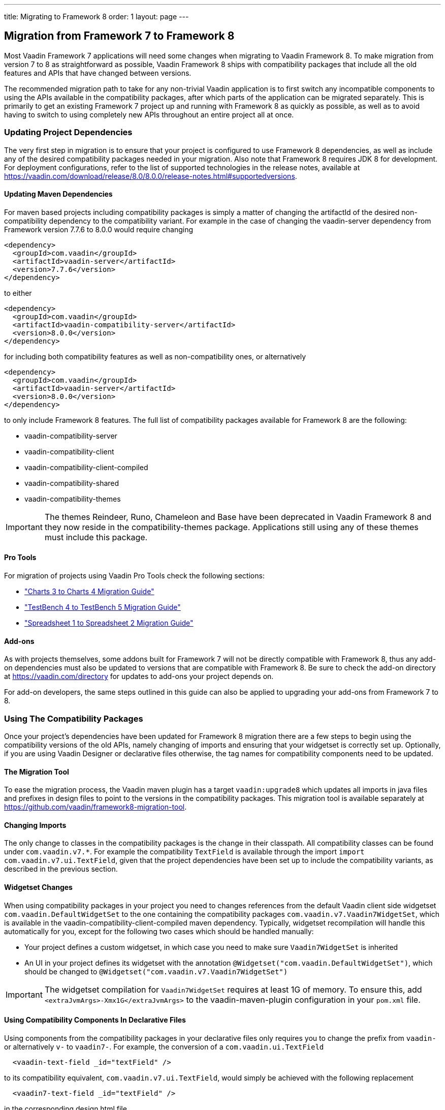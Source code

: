 ---
title: Migrating to Framework 8
order: 1
layout: page
---
[[migration]]
== Migration from Framework 7 to Framework 8

Most Vaadin Framework 7 applications will need some changes when migrating to Vaadin Framework 8.
To make migration from version 7 to 8 as straightforward as possible, Vaadin Framework 8 ships with compatibility packages that include all the old features and APIs that have changed between versions.

The recommended migration path to take for any non-trivial Vaadin application is to first switch any incompatible components to using the APIs available in the compatibility packages, after which parts of the application can be migrated separately.
This is primarily to get an existing Framework 7 project up and running with Framework 8 as quickly as possible, as well as to avoid having to switch to using completely new APIs throughout an entire project all at once.

=== Updating Project Dependencies

The very first step in migration is to ensure that your project is configured to use Framework 8 dependencies, as well as include any of the desired compatibility packages needed in your migration.
Also note that Framework 8 requires JDK 8 for development.
For deployment configurations, refer to the list of supported technologies in the release notes, available at link:https://vaadin.com/download/release/8.0/8.0.0/release-notes.html#supportedversions[].

==== Updating Maven Dependencies

For maven based projects including compatibility packages is simply a matter of changing the artifactId of the desired non-compatibility dependency to the compatibility variant.
For example in the case of changing the vaadin-server dependency from Framework version 7.7.6 to 8.0.0 would require changing

```xml
<dependency>
  <groupId>com.vaadin</groupId>
  <artifactId>vaadin-server</artifactId>
  <version>7.7.6</version>
</dependency>
```

to either

```xml
<dependency>
  <groupId>com.vaadin</groupId>
  <artifactId>vaadin-compatibility-server</artifactId>
  <version>8.0.0</version>
</dependency>
```

for including both compatibility features as well as non-compatibility ones, or alternatively

```xml
<dependency>
  <groupId>com.vaadin</groupId>
  <artifactId>vaadin-server</artifactId>
  <version>8.0.0</version>
</dependency>
```

to only include Framework 8 features.
The full list of compatibility packages available for Framework 8 are the following:

* vaadin-compatibility-server
* vaadin-compatibility-client
* vaadin-compatibility-client-compiled
* vaadin-compatibility-shared
* vaadin-compatibility-themes

IMPORTANT: The themes Reindeer, Runo, Chameleon and Base have been deprecated in Vaadin Framework 8 and they now reside in the compatibility-themes package.
Applications still using any of these themes must include this package.

==== Pro Tools

For migration of projects using Vaadin Pro Tools check the following sections:

* <<dummy/../../../charts/java-api/charts-migration-vaadin8.asciidoc#charts4.migration, "Charts 3 to Charts 4 Migration Guide">> 

* <<dummy/../../../testbench/testbench-migration.asciidoc#testbench.migration, "TestBench 4 to TestBench 5 Migration Guide">> 

* <<dummy/../../../spreadsheet/spreadsheet-migration-vaaadin8.asciidoc#spreadsheet.migration, "Spreadsheet 1 to Spreadsheet 2 Migration Guide">> 

==== Add-ons

As with projects themselves, some addons built for Framework 7 will not be directly compatible with Framework 8, thus any add-on dependencies must also be updated to versions that are compatible with Framework 8.
Be sure to check the add-on directory at link:https://vaadin.com/directory[] for updates to add-ons your project depends on.

For add-on developers, the same steps outlined in this guide can also be applied to upgrading your add-ons from Framework 7 to 8.

=== Using The Compatibility Packages

Once your project's dependencies have been updated for Framework 8 migration there are a few steps to begin using the compatibility versions of the old APIs, namely changing of imports and ensuring that your widgetset is correctly set up.
Optionally, if you are using Vaadin Designer or declarative files otherwise, the tag names for compatibility components need to be updated.

==== The Migration Tool

To ease the migration process, the Vaadin maven plugin has a target `vaadin:upgrade8` which updates all
imports in java files and prefixes in design files to point to the versions in the compatibility packages.
This migration tool is available separately at link:https://github.com/vaadin/framework8-migration-tool[].

==== Changing Imports

The only change to classes in the compatibility packages is the change in their classpath. All compatibility classes can be found under `com.vaadin.v7.*`.
For example the compatibility `TextField` is available through the import `import com.vaadin.v7.ui.TextField`, given that the project dependencies have been set up to include the compatibility variants, as described in the previous section.

==== Widgetset Changes

When using compatibility packages in your project you need to changes references from the default Vaadin client side widgetset `com.vaadin.DefaultWidgetSet` to the one containing the compatibility packages `com.vaadin.v7.Vaadin7WidgetSet`, which is available in the vaadin-compatibility-client-compiled maven dependency.
Typically, widgetset recompilation will handle this automatically for you, except for the following two cases which should be handled manually:

* Your project defines a custom widgetset, in which case you need to make sure `Vaadin7WidgetSet` is inherited
* An UI in your project defines its widgetset with the annotation `@Widgetset("com.vaadin.DefaultWidgetSet")`, which should be changed to `@Widgetset("com.vaadin.v7.Vaadin7WidgetSet")`

IMPORTANT: The widgetset compilation for `Vaadin7WidgetSet` requires at least 1G of memory. To ensure this, add
`<extraJvmArgs>-Xmx1G</extraJvmArgs>` to the vaadin-maven-plugin configuration in your `pom.xml` file.

==== Using Compatibility Components In Declarative Files

Using components from the compatibility packages in your declarative files only requires you to change the prefix from `vaadin-` or alternatively `v-` to `vaadin7-`.
For example, the conversion of a `com.vaadin.ui.TextField`

```html
  <vaadin-text-field _id="textField" />
```

to its compatibility equivalent, `com.vaadin.v7.ui.TextField`, would simply be achieved with the following replacement

```html
  <vaadin7-text-field _id="textField" />
```

in the corresponding design html file.


=== Next Steps

By replacing incompatible components of your application with ones from the compatibility packages your project should now be in a state where it can be compiled and run.
To get started with using the new Framework 8 features it is now only a matter of replacing the usage of compatibility APIs where desired.

Aside from minor API and default changes at the component level, the largest change in Vaadin Framework 8 is its new data model.
Framework 8 no longer uses `Item`, `Property` nor `Container`.
These building blocks for the old data binding have been deprecated in favor of more Java 8 friendly APIs.

The new data model can be roughly split into three main topics, namely binding data to field components, providing data to listing components and handling selections.
The revised <<dummy/../../../framework/datamodel/datamodel-fields.asciidoc#datamodel.fields, "Binding Components to Data">> chapter is the recommended resource to get started with learning these new concepts.
For migration from Framework 7 the key references are the following sections:

* <<dummy/../../../framework/datamodel/datamodel-fields.asciidoc#datamodel.fields, "Editing Values in Fields">> and <<dummy/../../../framework/datamodel/datamodel-forms.asciidoc#datamodel.forms, "Binding Data to Forms">>, which cover the new data binding concepts that replace `Property` and `FieldGroup`.

* <<dummy/../../../framework/datamodel/datamodel-providers.asciidoc#datamodel.providers, "Showing Many Items in a Listing">>, which covers the new `Container` and `Item` replacement, the `DataProvider`, as well as the associated sorting and filtering APIs.

* And for the new selection APIs,  <<dummy/../../../framework/datamodel/datamodel-selection.asciidoc#datamodel.selection, "Selecting Items">>.

For a full list of incompatible changes between Framework 7 and 8, please refer to the _Incompatible or Behavior-altering Changes_ section of the release notes, available at link:https://vaadin.com/download/prerelease/8.0/8.0.0/8.0.0.beta1/release-notes.html#incompatible[].
